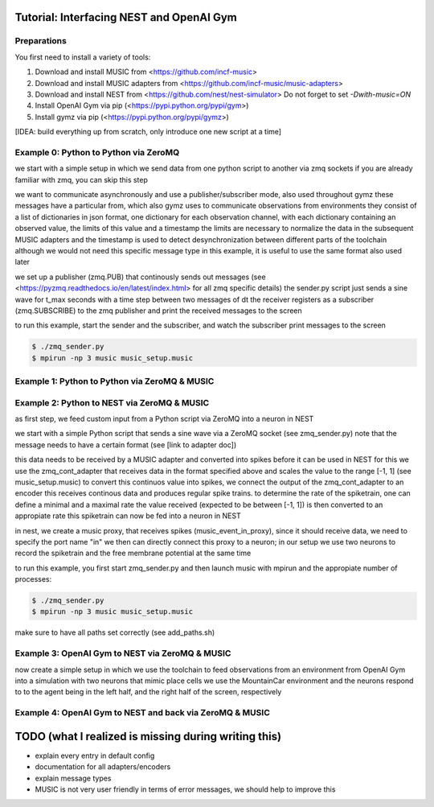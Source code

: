 Tutorial: Interfacing NEST and OpenAI Gym
=========================================

Preparations
------------

You first need to install a variety of tools:

1. Download and install MUSIC from <https://github.com/incf-music>
2. Download and install MUSIC adapters from <https://github.com/incf-music/music-adapters>
3. Download and install NEST from <https://github.com/nest/nest-simulator>
   Do not forget to set `-Dwith-music=ON`
4. Install OpenAI Gym via pip (<https://pypi.python.org/pypi/gym>)
5. Install gymz via pip (<https://pypi.python.org/pypi/gymz>)

[IDEA: build everything up from scratch, only introduce one new script at a time]

Example 0: Python to Python via ZeroMQ
---------------------------------------

we start with a simple setup in which we send data from one python script to another via zmq sockets
if you are already familiar with zmq, you can skip this step

we want to communicate asynchronously and use a publisher/subscriber mode, also used throughout gymz
these messages have a particular from, which also gymz uses to communicate observations from environments
they consist of a list of dictionaries in json format, one dictionary for each observation channel, with each dictionary containing an observed value, the limits of this value and a timestamp
the limits are necessary to normalize the data in the subsequent MUSIC adapters and the timestamp is used to detect desynchronization between different parts of the toolchain
although we would not need this specific message type in this example, it is useful to use the same format also used later

we set up a publisher (zmq.PUB) that continously sends out messages (see <https://pyzmq.readthedocs.io/en/latest/index.html> for all zmq specific details)
the sender.py script just sends a sine wave for t_max seconds with a time step between two messages of dt
the receiver registers as a subscriber (zmq.SUBSCRIBE) to the zmq publisher and print the received messages to the screen

to run this example, start the sender and the subscriber, and watch the subscriber print messages to the screen

.. code:: bash

          $ ./zmq_sender.py
          $ mpirun -np 3 music music_setup.music

Example 1: Python to Python via ZeroMQ & MUSIC
-----------------------------------------------

Example 2: Python to NEST via ZeroMQ & MUSIC
-------------------------------------------

as first step, we feed custom input from a Python script via ZeroMQ into a neuron in NEST

we start with a simple Python script that sends a sine wave via a ZeroMQ socket (see zmq_sender.py)
note that the message needs to have a certain format (see [link to adapter doc])

this data needs to be received by a MUSIC adapter and converted into spikes before it can be used in NEST
for this we use the zmq_cont_adapter that receives data in the format specified above and scales the value to the range [-1, 1] (see music_setup.music)
to convert this continuos value into spikes, we connect the output of the zmq_cont_adapter to an encoder
this receives continous data and produces regular spike trains. to determine the rate of the spiketrain, one can define a minimal and a maximal rate
the value received (expected to be between [-1, 1]) is then converted to an appropiate rate
this spiketrain can now be fed into a neuron in NEST

in nest, we create a music proxy, that receives spikes (music_event_in_proxy), since it should receive data, we need to specify the port name "in"
we then can directly connect this proxy to a neuron; in our setup we use two neurons to record the spiketrain and the free membrane potential at the same time

to run this example, you first start zmq_sender.py and then launch music with mpirun and the appropiate number of processes:

.. code:: bash

          $ ./zmq_sender.py
          $ mpirun -np 3 music music_setup.music

make sure to have all paths set correctly (see add_paths.sh)

Example 3: OpenAI Gym to NEST via ZeroMQ & MUSIC
------------------------------------------------

now create a simple setup in which we use the toolchain to feed observations from an environment from OpenAI Gym into a simulation with two neurons that mimic place cells
we use the MountainCar environment and the neurons respond to to the agent being in the left half, and the right half of the screen, respectively

Example 4: OpenAI Gym to NEST and back via ZeroMQ & MUSIC
---------------------------------------------------------

TODO (what I realized is missing during writing this)
=====================================================
- explain every entry in default config
- documentation for all adapters/encoders
- explain message types
- MUSIC is not very user friendly in terms of error messages, we should help to improve this
